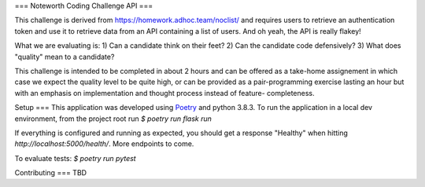 
===
Noteworth Coding Challenge API
===

This challenge is derived from https://homework.adhoc.team/noclist/ and 
requires users to retrieve an authentication token and use it to retrieve data
from an API containing a list of users. And oh yeah, the API is really flakey!

What we are evaluating is:
1) Can a candidate think on their feet?
2) Can the candidate code defensively?
3) What does "quality" mean to a candidate?

This challenge is intended to be completed in about 2 hours and can be offered
as a take-home assignement in which case we expect the quality level to be 
quite high, or can be provided as a pair-programming exercise lasting an hour
but with an emphasis on implementation and thought process instead of feature-
completeness.

Setup
===
This application was developed using `Poetry`_ and python 3.8.3. To run the
application in a local dev environment, from the project root run
`$ poetry run flask run`

If everything is configured and running as expected, you should get a response
"Healthy" when hitting `http://localhost:5000/health/`. More endpoints to come.

To evaluate tests:
`$ poetry run pytest`

Contributing
===
TBD

.. _Poetry: https://python-poetry.org/